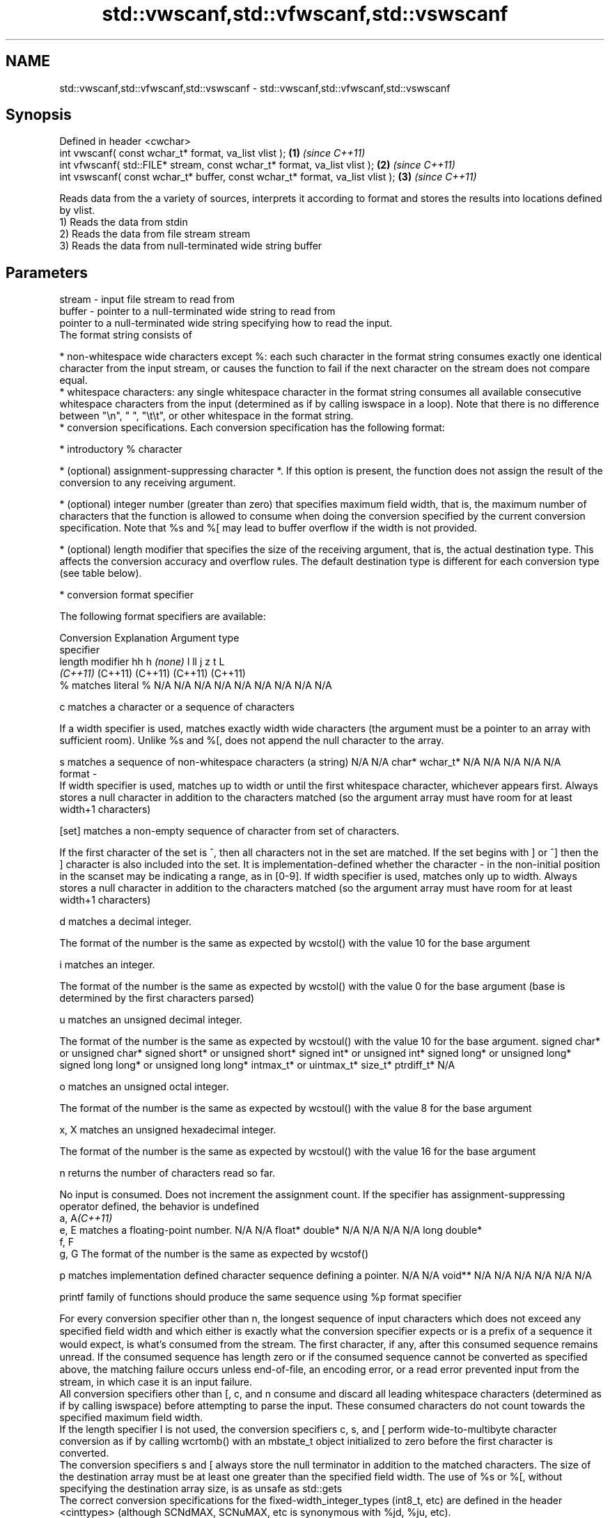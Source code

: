 .TH std::vwscanf,std::vfwscanf,std::vswscanf 3 "2020.03.24" "http://cppreference.com" "C++ Standard Libary"
.SH NAME
std::vwscanf,std::vfwscanf,std::vswscanf \- std::vwscanf,std::vfwscanf,std::vswscanf

.SH Synopsis

  Defined in header <cwchar>
  int vwscanf( const wchar_t* format, va_list vlist );                         \fB(1)\fP \fI(since C++11)\fP
  int vfwscanf( std::FILE* stream, const wchar_t* format, va_list vlist );     \fB(2)\fP \fI(since C++11)\fP
  int vswscanf( const wchar_t* buffer, const wchar_t* format, va_list vlist ); \fB(3)\fP \fI(since C++11)\fP

  Reads data from the a variety of sources, interprets it according to format and stores the results into locations defined by vlist.
  1) Reads the data from stdin
  2) Reads the data from file stream stream
  3) Reads the data from null-terminated wide string buffer

.SH Parameters


  stream - input file stream to read from
  buffer - pointer to a null-terminated wide string to read from
           pointer to a null-terminated wide string specifying how to read the input.
           The format string consists of

           * non-whitespace wide characters except %: each such character in the format string consumes exactly one identical character from the input stream, or causes the function to fail if the next character on the stream does not compare equal.
           * whitespace characters: any single whitespace character in the format string consumes all available consecutive whitespace characters from the input (determined as if by calling iswspace in a loop). Note that there is no difference between "\\n", " ", "\\t\\t", or other whitespace in the format string.
           * conversion specifications. Each conversion specification has the following format:



                 * introductory % character




                 * (optional) assignment-suppressing character *. If this option is present, the function does not assign the result of the conversion to any receiving argument.




                 * (optional) integer number (greater than zero) that specifies maximum field width, that is, the maximum number of characters that the function is allowed to consume when doing the conversion specified by the current conversion specification. Note that %s and %[ may lead to buffer overflow if the width is not provided.




                 * (optional) length modifier that specifies the size of the receiving argument, that is, the actual destination type. This affects the conversion accuracy and overflow rules. The default destination type is different for each conversion type (see table below).




                 * conversion format specifier


           The following format specifiers are available:

           Conversion  Explanation                                                                                                                                                                                                                                                                                                                                                                                                                                                                                                          Argument type
           specifier
           length modifier                                                                                                                                                                                                                                                                                                                                                                                                                                                                                                                  hh                             h                                \fI(none)\fP                       l                              ll                                       j                       z       t          L
                                                                                                                                                                                                                                                                                                                                                                                                                                                                                                                                            \fI(C++11)\fP                                                                                                                     (C++11)                                  (C++11)                 (C++11) (C++11)
           %           matches literal %                                                                                                                                                                                                                                                                                                                                                                                                                                                                                                    N/A                            N/A                              N/A                          N/A                            N/A                                      N/A                     N/A     N/A        N/A

           c                 matches a character or a sequence of characters

                       If a width specifier is used, matches exactly width wide characters (the argument must be a pointer to an array with sufficient room). Unlike %s and %[, does not append the null character to the array.

           s                 matches a sequence of non-whitespace characters (a string)                                                                                                                                                                                                                                                                                                                                                                                                                                                     N/A                            N/A                              char*                        wchar_t*                       N/A                                      N/A                     N/A     N/A        N/A
  format -
                       If width specifier is used, matches up to width or until the first whitespace character, whichever appears first. Always stores a null character in addition to the characters matched (so the argument array must have room for at least width+1 characters)

           [set]             matches a non-empty sequence of character from set of characters.

                       If the first character of the set is ^, then all characters not in the set are matched. If the set begins with ] or ^] then the ] character is also included into the set. It is implementation-defined whether the character - in the non-initial position in the scanset may be indicating a range, as in [0-9]. If width specifier is used, matches only up to width. Always stores a null character in addition to the characters matched (so the argument array must have room for at least width+1 characters)

           d                 matches a decimal integer.

                       The format of the number is the same as expected by wcstol() with the value 10 for the base argument

           i                 matches an integer.

                       The format of the number is the same as expected by wcstol() with the value 0 for the base argument (base is determined by the first characters parsed)

           u                 matches an unsigned decimal integer.

                       The format of the number is the same as expected by wcstoul() with the value 10 for the base argument.                                                                                                                                                                                                                                                                                                                                                                                                               signed char* or unsigned char* signed short* or unsigned short* signed int* or unsigned int* signed long* or unsigned long* signed long long* or unsigned long long* intmax_t* or uintmax_t* size_t* ptrdiff_t* N/A

           o                 matches an unsigned octal integer.

                       The format of the number is the same as expected by wcstoul() with the value 8 for the base argument

           x, X              matches an unsigned hexadecimal integer.

                       The format of the number is the same as expected by wcstoul() with the value 16 for the base argument

           n                 returns the number of characters read so far.

                       No input is consumed. Does not increment the assignment count. If the specifier has assignment-suppressing operator defined, the behavior is undefined
           a, A\fI(C++11)\fP
           e, E              matches a floating-point number.                                                                                                                                                                                                                                                                                                                                                                                                                                                                               N/A                            N/A                              float*                       double*                        N/A                                      N/A                     N/A     N/A        long double*
           f, F
           g, G        The format of the number is the same as expected by wcstof()

           p                 matches implementation defined character sequence defining a pointer.                                                                                                                                                                                                                                                                                                                                                                                                                                          N/A                            N/A                              void**                       N/A                            N/A                                      N/A                     N/A     N/A        N/A

                       printf family of functions should produce the same sequence using %p format specifier

           For every conversion specifier other than n, the longest sequence of input characters which does not exceed any speciﬁed ﬁeld width and which either is exactly what the conversion specifier expects or is a prefix of a sequence it would expect, is what's consumed from the stream. The ﬁrst character, if any, after this consumed sequence remains unread. If the consumed sequence has length zero or if the consumed sequence cannot be converted as specified above, the matching failure occurs unless end-of-ﬁle, an encoding error, or a read error prevented input from the stream, in which case it is an input failure.
           All conversion specifiers other than [, c, and n consume and discard all leading whitespace characters (determined as if by calling iswspace) before attempting to parse the input. These consumed characters do not count towards the specified maximum field width.
           If the length specifier l is not used, the conversion specifiers c, s, and [ perform wide-to-multibyte character conversion as if by calling wcrtomb() with an mbstate_t object initialized to zero before the first character is converted.
           The conversion specifiers s and [ always store the null terminator in addition to the matched characters. The size of the destination array must be at least one greater than the specified field width. The use of %s or %[, without specifying the destination array size, is as unsafe as std::gets
           The correct conversion specifications for the fixed-width_integer_types (int8_t, etc) are defined in the header <cinttypes> (although SCNdMAX, SCNuMAX, etc is synonymous with %jd, %ju, etc).
           There is a sequence_point after the action of each conversion specifier; this permits storing multiple fields in the same "sink" variable.
           When parsing an incomplete floating-point value that ends in the exponent with no digits, such as parsing "100er" with the conversion specifier %f, the sequence "100e" (the longest prefix of a possibly valid floating-point number) is consumed, resulting in a matching error (the consumed sequence cannot be converted to a floating-point number), with "r" remaining. Some existing implementations do not follow this rule and roll back to consume only "100", leaving "er", e.g. glibc_bug_1765

  vlist  - variable argument list containing the receiving arguments


.SH Return value

  Number of arguments successfully read, or EOF if failure occurs.

.SH Example


   This section is incomplete
   Reason: no example


.SH See also



  wscanf  reads formatted wide character input from stdin, a file stream or a buffer
  fwscanf \fI(function)\fP
  swscanf




